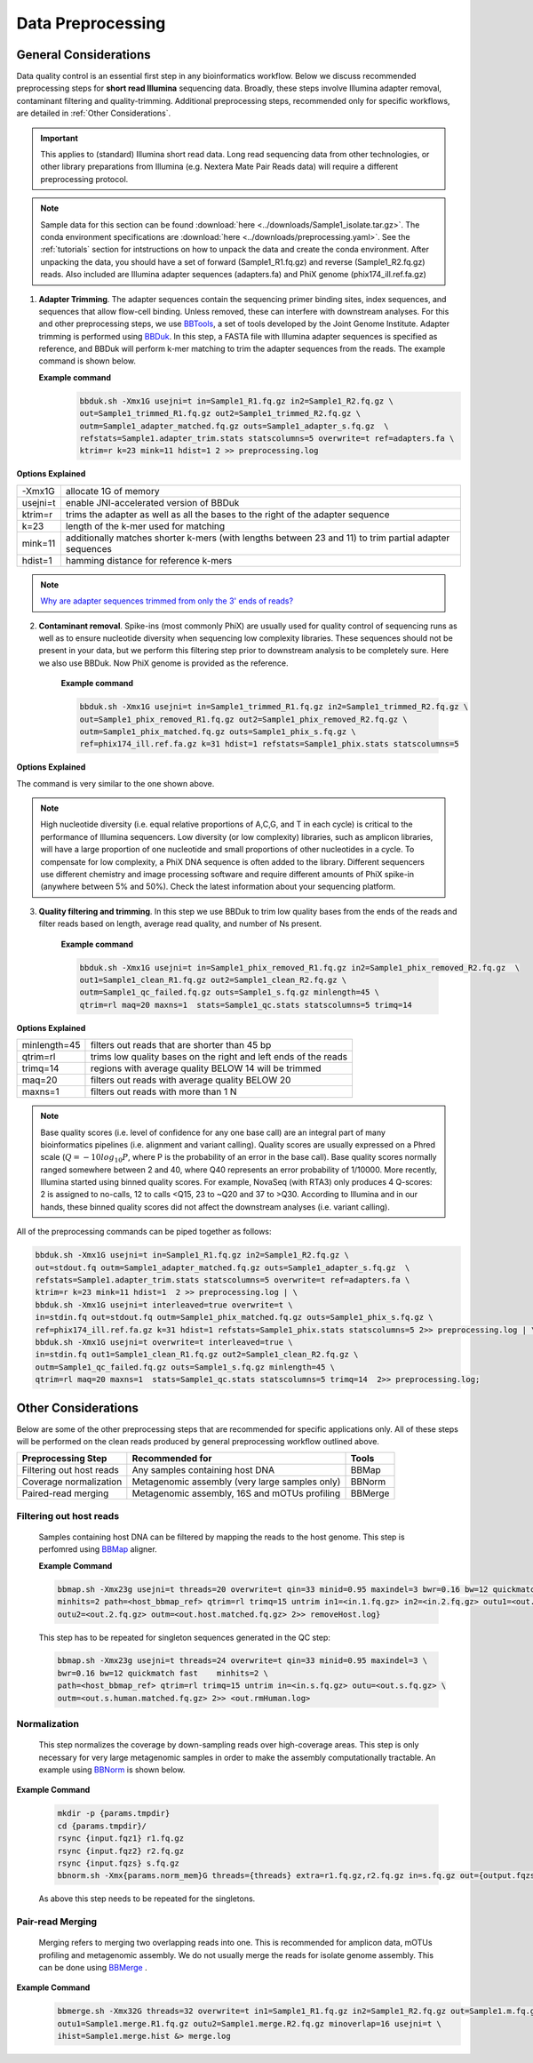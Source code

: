===================
Data Preprocessing
===================

-----------------------
General Considerations
-----------------------

Data quality control is an essential first step in any bioinformatics workflow. Below we discuss recommended preprocessing steps for **short read Illumina** sequencing data. Broadly, these steps involve Illumina adapter removal, contaminant filtering and quality-trimming. Additional preprocessing steps, recommended only for specific workflows, are detailed in :ref:`Other Considerations`.

.. important::

    This applies to (standard) Illumina short read data. Long read sequencing data from other technologies, or other library preparations from Illumina (e.g. Nextera Mate Pair Reads data) will require a different preprocessing protocol.


.. note::

    Sample data for this section can be found :download:`here <../downloads/Sample1_isolate.tar.gz>`. The conda environment specifications are :download:`here <../downloads/preprocessing.yaml>`. See the :ref:`tutorials` section for intstructions on how to unpack the data and create the conda environment. After unpacking the data, you should have a set of forward (Sample1_R1.fq.gz) and reverse (Sample1_R2.fq.gz) reads. Also included are Illumina adapter sequences (adapters.fa) and PhiX genome (phix174_ill.ref.fa.gz)

.. image:: ../images/Preprocessing.png

1.  **Adapter Trimming**. The adapter sequences contain the sequencing primer binding sites, index sequences, and sequences that allow flow-cell binding. Unless removed, these can interfere with downstream analyses. For this and other preprocessing steps, we use  `BBTools <https://jgi.doe.gov/data-and-tools/bbtools/bb-tools-user-guide/>`_, a set of tools developed by the Joint Genome Institute. Adapter trimming is performed using `BBDuk <https://jgi.doe.gov/data-and-tools/bbtools/bb-tools-user-guide/bbduk-guide/>`_. In this step, a FASTA file with Illumina adapter sequences is specified as reference, and BBDuk will perform k-mer matching to trim the adapter sequences from the reads. The example command is shown below.

    **Example command**
        .. code-block:: console

            bbduk.sh -Xmx1G usejni=t in=Sample1_R1.fq.gz in2=Sample1_R2.fq.gz \
            out=Sample1_trimmed_R1.fq.gz out2=Sample1_trimmed_R2.fq.gz \
            outm=Sample1_adapter_matched.fq.gz outs=Sample1_adapter_s.fq.gz  \
            refstats=Sample1.adapter_trim.stats statscolumns=5 overwrite=t ref=adapters.fa \
            ktrim=r k=23 mink=11 hdist=1 2 >> preprocessing.log

**Options Explained**

========    =========================================================================================================
-Xmx1G      allocate 1G of memory
usejni=t    enable JNI-accelerated version of BBDuk
ktrim=r     trims the adapter as well as all the bases to the right of the adapter sequence
k=23        length of the k-mer used for matching
mink=11     additionally matches shorter k-mers (with lengths between 23 and 11) to trim partial adapter sequences
hdist=1     hamming distance for reference k-mers
========    =========================================================================================================


.. note::

    `Why are adapter sequences trimmed from only the 3' ends of reads? <https://emea.support.illumina.com/bulletins/2016/04/adapter-trimming-why-are-adapter-sequences-trimmed-from-only-the--ends-of-reads.html>`_


2. **Contaminant removal**. Spike-ins (most commonly PhiX) are usually used for quality control of sequencing runs as well as to ensure nucleotide diversity when sequencing low complexity libraries. These sequences should not be present in your data, but we perform this filtering step prior to downstream analysis to be completely sure. Here we also use BBDuk. Now PhiX genome is provided as the reference.

    **Example command**

    .. code-block:: console

        bbduk.sh -Xmx1G usejni=t in=Sample1_trimmed_R1.fq.gz in2=Sample1_trimmed_R2.fq.gz \
        out=Sample1_phix_removed_R1.fq.gz out2=Sample1_phix_removed_R2.fq.gz \
        outm=Sample1_phix_matched.fq.gz outs=Sample1_phix_s.fq.gz \
        ref=phix174_ill.ref.fa.gz k=31 hdist=1 refstats=Sample1_phix.stats statscolumns=5


**Options Explained**

The command is very similar to the one shown above.


.. note::

    High nucleotide diversity (i.e. equal relative proportions of A,C,G, and T in each cycle) is critical to the performance of Illumina sequencers. Low diversity (or low complexity) libraries, such as amplicon libraries, will have a large proportion of one nucleotide and small proportions of other nucleotides in a cycle. To compensate for low complexity, a PhiX DNA sequence is often added to the library. Different sequencers use different chemistry and image processing software and require different amounts of PhiX spike-in (anywhere between 5% and 50%). Check the latest information about your sequencing platform.


3. **Quality filtering and trimming**. In this step we use BBDuk to trim low quality bases from the ends of the reads and filter reads based on length, average read quality, and number of Ns present.

    **Example command**

    .. code-block:: console

        bbduk.sh -Xmx1G usejni=t in=Sample1_phix_removed_R1.fq.gz in2=Sample1_phix_removed_R2.fq.gz  \
        out1=Sample1_clean_R1.fq.gz out2=Sample1_clean_R2.fq.gz \
        outm=Sample1_qc_failed.fq.gz outs=Sample1_s.fq.gz minlength=45 \
        qtrim=rl maq=20 maxns=1  stats=Sample1_qc.stats statscolumns=5 trimq=14

**Options Explained**

=============    ==========================================================
minlength=45     filters out reads that are shorter than 45 bp
qtrim=rl         trims low quality bases on the right and left ends of the reads
trimq=14         regions with average quality BELOW 14 will be trimmed
maq=20           filters out reads with average quality BELOW 20
maxns=1          filters out reads with more than 1 N
=============    ==========================================================

.. note::

    Base quality scores (i.e. level of confidence for any one base call) are an integral part of many bioinformatics pipelines (i.e. alignment and variant calling). Quality scores are usually expressed on a Phred scale (:math:`Q=-10log_{10}P`, where P is the probability of an error in the base call). Base quality scores normally ranged somewhere between 2 and 40, where  Q40 represents an error probability of 1/10000.  More recently, Illumina started using binned quality scores. For example, NovaSeq (with RTA3) only produces 4 Q-scores: 2 is assigned to no-calls, 12 to calls <Q15, 23 to ~Q20 and 37 to >Q30. According to Illumina and in our hands, these binned quality scores did not affect the downstream analyses (i.e. variant calling).


All of the preprocessing commands can be piped together as follows:

.. code-block:: console

    bbduk.sh -Xmx1G usejni=t in=Sample1_R1.fq.gz in2=Sample1_R2.fq.gz \
    out=stdout.fq outm=Sample1_adapter_matched.fq.gz outs=Sample1_adapter_s.fq.gz  \
    refstats=Sample1.adapter_trim.stats statscolumns=5 overwrite=t ref=adapters.fa \
    ktrim=r k=23 mink=11 hdist=1  2 >> preprocessing.log | \
    bbduk.sh -Xmx1G usejni=t interleaved=true overwrite=t \
    in=stdin.fq out=stdout.fq outm=Sample1_phix_matched.fq.gz outs=Sample1_phix_s.fq.gz \
    ref=phix174_ill.ref.fa.gz k=31 hdist=1 refstats=Sample1_phix.stats statscolumns=5 2>> preprocessing.log | \
    bbduk.sh -Xmx1G usejni=t overwrite=t interleaved=true \
    in=stdin.fq out1=Sample1_clean_R1.fq.gz out2=Sample1_clean_R2.fq.gz \
    outm=Sample1_qc_failed.fq.gz outs=Sample1_s.fq.gz minlength=45 \
    qtrim=rl maq=20 maxns=1  stats=Sample1_qc.stats statscolumns=5 trimq=14  2>> preprocessing.log;



--------------------
Other Considerations
--------------------

Below are some of the other preprocessing steps that are recommended for specific applications only. All of these steps will be performed on the clean reads produced by general preprocessing workflow outlined above.

========================    ==============================================  ===========
 **Preprocessing Step**               **Recommended for**                    **Tools**
========================    ==============================================  ===========
Filtering out host reads    Any samples containing host DNA                  BBMap
Coverage normalization      Metagenomic assembly (very large samples only)   BBNorm
Paired-read merging         Metagenomic assembly, 16S and mOTUs profiling    BBMerge
========================    ==============================================  ===========

Filtering out host reads
^^^^^^^^^^^^^^^^^^^^^^^^
    Samples containing host DNA can be filtered by mapping the reads to the host genome. This step is perfomred using `BBMap <https://jgi.doe.gov/data-and-tools/bbtools/bb-tools-user-guide/bbmap-guide/>`_ aligner.

    **Example Command**

    .. code-block::

        bbmap.sh -Xmx23g usejni=t threads=20 overwrite=t qin=33 minid=0.95 maxindel=3 bwr=0.16 bw=12 quickmatch fast \
        minhits=2 path=<host_bbmap_ref> qtrim=rl trimq=15 untrim in1=<in.1.fq.gz> in2=<in.2.fq.gz> outu1=<out.1.fq.gz> \
        outu2=<out.2.fq.gz> outm=<out.host.matched.fq.gz> 2>> removeHost.log}


    This step has to be repeated for singleton sequences generated in the QC step:

    .. code-block::

        bbmap.sh -Xmx23g usejni=t threads=24 overwrite=t qin=33 minid=0.95 maxindel=3 \
        bwr=0.16 bw=12 quickmatch fast    minhits=2 \
        path=<host_bbmap_ref> qtrim=rl trimq=15 untrim in=<in.s.fq.gz> outu=<out.s.fq.gz> \
        outm=<out.s.human.matched.fq.gz> 2>> <out.rmHuman.log>


Normalization
^^^^^^^^^^^^^
    This step normalizes the coverage by down-sampling reads over high-coverage areas. This step is only necessary for very large metagenomic samples in order to make the assembly computationally tractable. An example using `BBNorm <https://jgi.doe.gov/data-and-tools/bbtools/bb-tools-user-guide/bbnorm-guide/>`_ is shown below.

**Example Command**

    .. code-block::

        mkdir -p {params.tmpdir}
        cd {params.tmpdir}/
        rsync {input.fqz1} r1.fq.gz
        rsync {input.fqz2} r2.fq.gz
        rsync {input.fqzs} s.fq.gz
        bbnorm.sh -Xmx{params.norm_mem}G threads={threads} extra=r1.fq.gz,r2.fq.gz in=s.fq.gz out={output.fqzs} target=40 mindepth=0 hist={output.hist2} peaks={output.peaks2} &> {log.logs};

    As above this step needs to be repeated for the singletons.

    .. code-block::
        bbnorm.sh -Xmx{params.norm_mem}G threads={threads} extra=s.fq.gz in1=r1.fq.gz in2=r2.fq.gz out1={output.fqz1} out2={output.fqz2} target=40 mindepth=0 hist={output.hist} peaks={output.peaks} &> {log.logpe};
        rm *fq.gz


Pair-read Merging
^^^^^^^^^^^^^^^^^

    Merging refers to merging two overlapping reads into one. This is recommended for amplicon data, mOTUs profiling and metagenomic assembly. We do not usually merge the reads for isolate genome assembly. This can be done using `BBMerge <https://jgi.doe.gov/data-and-tools/bbtools/bb-tools-user-guide/bbmerge-guide/>`_ .

**Example Command**
    .. code-block::

        bbmerge.sh -Xmx32G threads=32 overwrite=t in1=Sample1_R1.fq.gz in2=Sample1_R2.fq.gz out=Sample1.m.fq.gz \
        outu1=Sample1.merge.R1.fq.gz outu2=Sample1.merge.R2.fq.gz minoverlap=16 usejni=t \
        ihist=Sample1.merge.hist &> merge.log
